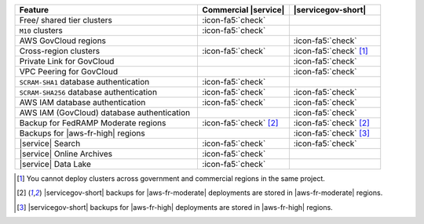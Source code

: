 .. list-table::
   :widths: 60 30 30
   :header-rows: 1

   * - Feature
     - Commercial |service|
     - |servicegov-short|

   * - Free/ shared tier clusters
     - :icon-fa5:`check`
     -

   * - ``M10`` clusters
     - :icon-fa5:`check`
     -

   * - AWS GovCloud regions
     -
     - :icon-fa5:`check`

   * - Cross-region clusters
     - :icon-fa5:`check`
     - :icon-fa5:`check` [#cross-region]_

   * - Private Link for GovCloud
     - 
     - :icon-fa5:`check`

   * - VPC Peering for GovCloud
     -
     - :icon-fa5:`check`

   * - ``SCRAM-SHA1`` database authentication
     - :icon-fa5:`check`
     -

   * - ``SCRAM-SHA256`` database authentication
     - :icon-fa5:`check`
     - :icon-fa5:`check`

   * - AWS IAM database authentication
     - :icon-fa5:`check`
     - :icon-fa5:`check`

   * - AWS IAM (GovCloud) database authentication
     -
     - :icon-fa5:`check`

   * - Backup for FedRAMP Moderate regions
     - :icon-fa5:`check` [#fr-moderate-backup]_
     - :icon-fa5:`check` [#fr-moderate-backup]_

   * - Backups for |aws-fr-high| regions
     -
     - :icon-fa5:`check` [#govcloud-backup]_

   * - |service| Search
     - :icon-fa5:`check`
     - :icon-fa5:`check`

   * - |service| Online Archives
     - :icon-fa5:`check`
     - 

   * - |service| Data Lake
     - :icon-fa5:`check`
     -   

.. [#cross-region]
   
   You cannot deploy clusters across government 
   and commercial regions in the same project.

.. [#fr-moderate-backup]

   |servicegov-short| backups for |aws-fr-moderate| deployments are 
   stored in |aws-fr-moderate| regions.

.. [#govcloud-backup]

   |servicegov-short| backups for |aws-fr-high| deployments are stored 
   in |aws-fr-high| regions.
